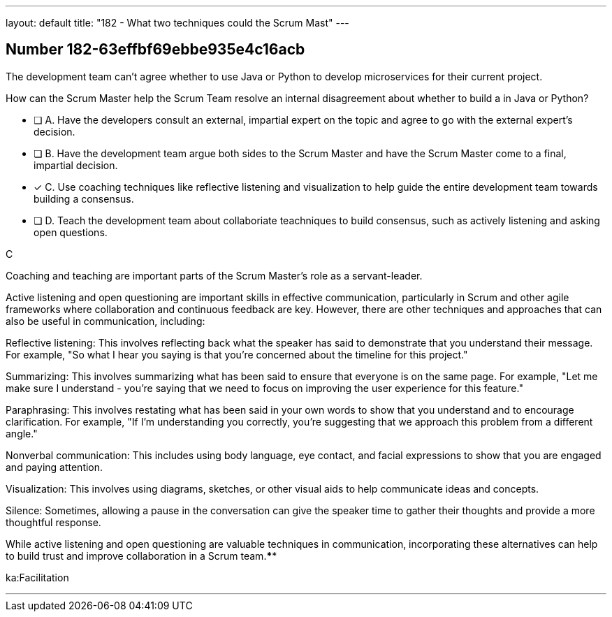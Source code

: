 ---
layout: default 
title: "182 - What two techniques could the Scrum Mast"
---


[.question]
== Number 182-63effbf69ebbe935e4c16acb

****

[.query]
The development team can't agree whether to use Java or Python to develop microservices for their current project.

How can the Scrum Master help the Scrum Team resolve an internal disagreement about whether to build a in Java or Python?

[.list]
* [ ] A. Have the developers consult an external, impartial expert on the topic and agree to go with the external expert's decision.
* [ ] B. Have the development team argue both sides to the Scrum Master and have the Scrum Master come to a final, impartial decision.
* [*] C. Use coaching techniques like reflective listening and visualization to help guide the entire development team towards building a consensus.
* [ ] D. Teach the development team about collaboriate teachniques to build consensus, such as actively listening and asking open questions.
****

[.answer]
C

[.explanation]
Coaching and teaching are important parts of the Scrum Master's role as a servant-leader.

Active listening and open questioning are important skills in effective communication, particularly in Scrum and other agile frameworks where collaboration and continuous feedback are key. However, there are other techniques and approaches that can also be useful in communication, including:

Reflective listening: This involves reflecting back what the speaker has said to demonstrate that you understand their message. For example, "So what I hear you saying is that you're concerned about the timeline for this project."

Summarizing: This involves summarizing what has been said to ensure that everyone is on the same page. For example, "Let me make sure I understand - you're saying that we need to focus on improving the user experience for this feature."

Paraphrasing: This involves restating what has been said in your own words to show that you understand and to encourage clarification. For example, "If I'm understanding you correctly, you're suggesting that we approach this problem from a different angle."

Nonverbal communication: This includes using body language, eye contact, and facial expressions to show that you are engaged and paying attention.

Visualization: This involves using diagrams, sketches, or other visual aids to help communicate ideas and concepts.

Silence: Sometimes, allowing a pause in the conversation can give the speaker time to gather their thoughts and provide a more thoughtful response.

While active listening and open questioning are valuable techniques in communication, incorporating these alternatives can help to build trust and improve collaboration in a Scrum team.****

[.ka]
ka:Facilitation

'''

